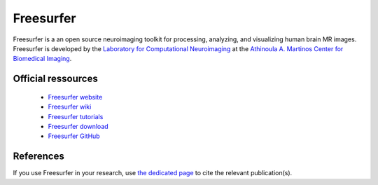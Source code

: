 Freesurfer
***********

Freesurfer is a an open source neuroimaging toolkit for processing, analyzing, and visualizing human brain MR images.
Freesurfer is developed by the `Laboratory for Computational Neuroimaging <https://www.nmr.mgh.harvard.edu/lab/lcn>`_ 
at the `Athinoula A. Martinos Center for Biomedical Imaging <http://martinos.org/>`_.


Official ressources
===================

	
	* `Freesurfer website <https://surfer.nmr.mgh.harvard.edu/>`_ 
	* `Freesurfer wiki <https://surfer.nmr.mgh.harvard.edu/fswiki>`_ 
	* `Freesurfer tutorials <https://surfer.nmr.mgh.harvard.edu/fswiki/Tutorials>`_
	* `Freesurfer download <https://surfer.nmr.mgh.harvard.edu/fswiki/DownloadAndInstall>`_ 
	* `Freesurfer GitHub <https://github.com/freesurfer/freesurfer>`_
	
References
===========

If you use Freesurfer in your research, use `the dedicated page <https://surfer.nmr.mgh.harvard.edu/fswiki/FreeSurferMethodsCitation>`_ to cite the relevant publication(s).